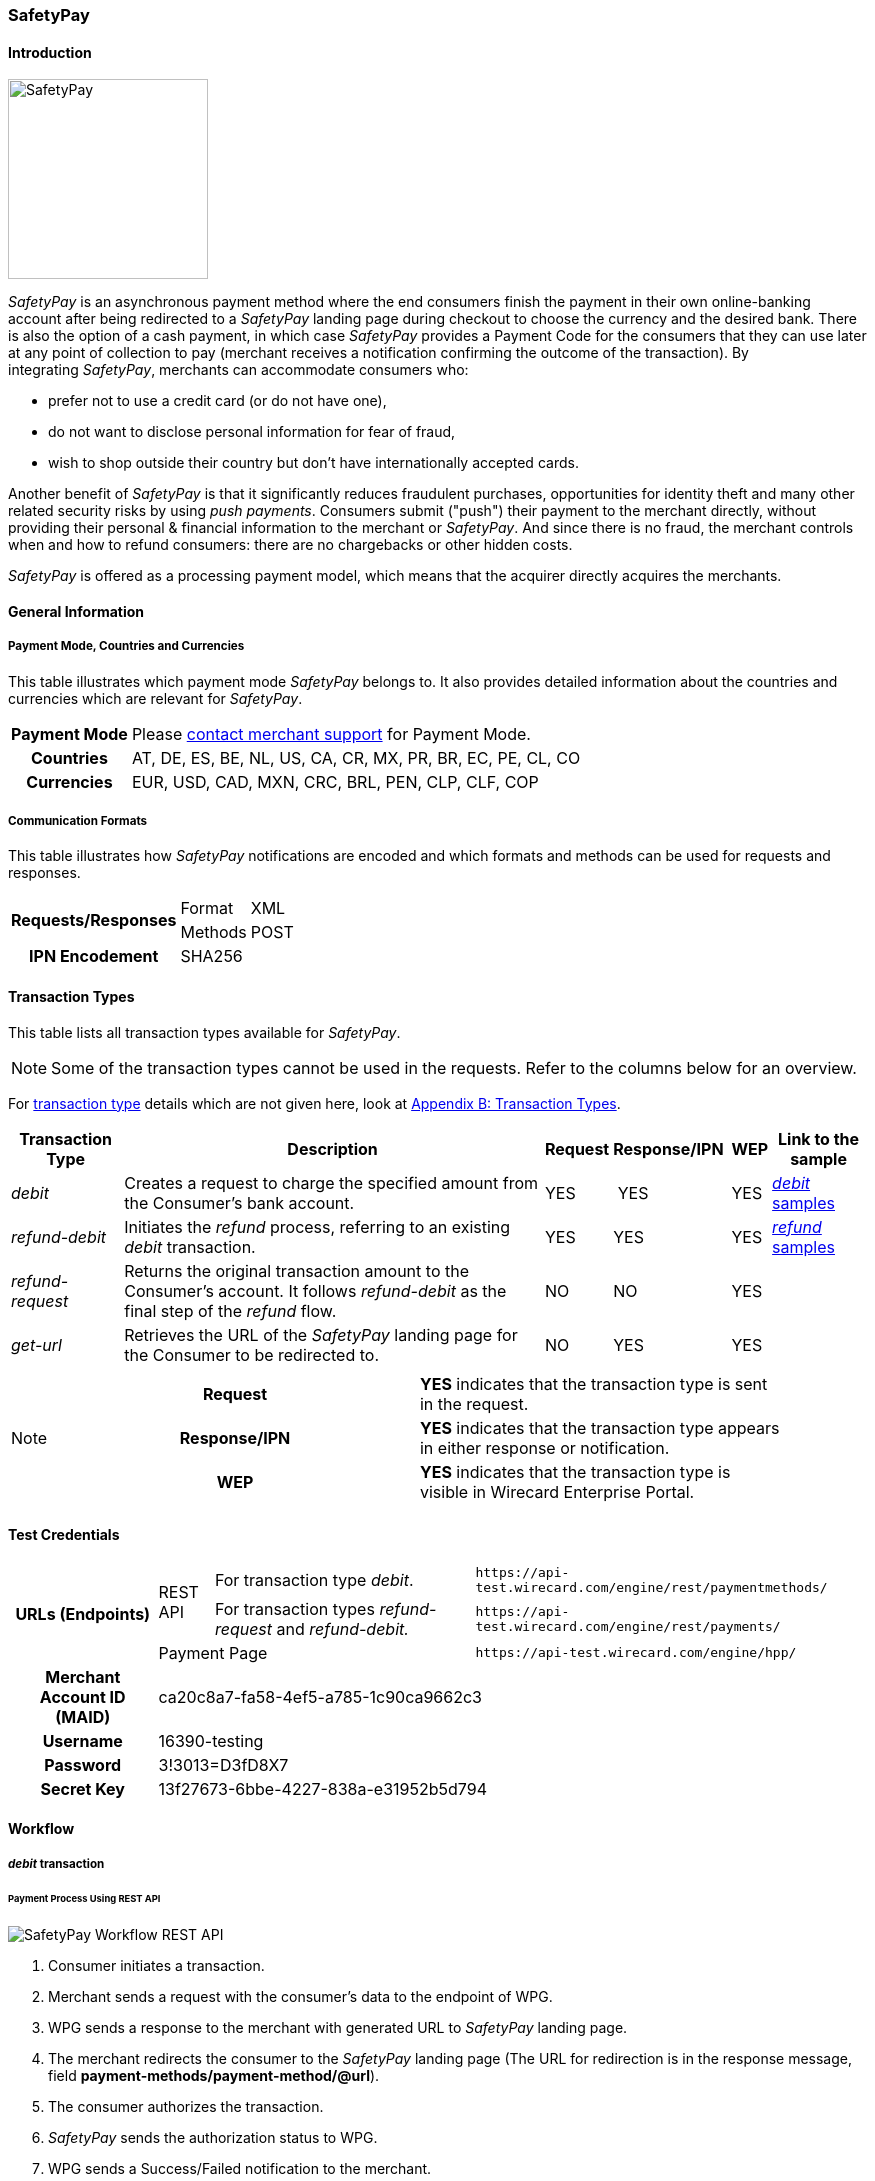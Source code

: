 [#SafetyPay]
=== SafetyPay

[#SafetyPay_Introduction]
==== Introduction
[.clearfix]
--
[.right]
image::images/11-28-safetypay/safetypay.png[SafetyPay, width=200]

_SafetyPay_ is an asynchronous payment method where the end consumers
finish the payment in their own online-banking account after being
redirected to a _SafetyPay_ landing page during checkout to choose the
currency and the desired bank. There is also the option of a cash
payment, in which case _SafetyPay_ provides a Payment Code for the
consumers that they can use later at any point of collection to pay
(merchant receives a notification confirming the outcome of the
transaction). By integrating _SafetyPay_, merchants can accommodate
consumers who:
--

- prefer not to use a credit card (or do not have one),
- do not want to disclose personal information for fear of fraud,
- wish to shop outside their country but don't have internationally
accepted cards.

//-

Another benefit of _SafetyPay_ is that it significantly reduces
fraudulent purchases, opportunities for identity theft and many other
related security risks by using _push payments_. Consumers submit
("push") their payment to the merchant directly, without providing their
personal & financial information to the merchant or _SafetyPay_. And
since there is no fraud, the merchant controls when and how to refund
consumers: there are no chargebacks or other hidden costs.

_SafetyPay_ is offered as a processing payment model, which means that
the acquirer directly acquires the merchants.

[#SafetyPay_GeneralInformation]
==== General Information

[#SafetyPay_PaymentModeCountriesandCurrencies]
===== Payment Mode, Countries and Currencies

This table illustrates which payment mode _SafetyPay_ belongs to. It
also provides detailed information about the countries and currencies
which are relevant for _SafetyPay_.

[cols="1h,2", stripes="none"]
[%autowidth]
|===
|Payment Mode | Please <<ContactUs, contact merchant support>> for Payment Mode.
|Countries |AT, DE, ES, BE, NL, US, CA, CR, MX, PR, BR, EC, PE, CL, CO
|Currencies |EUR, USD, CAD, MXN, CRC, BRL, PEN, CLP, CLF, COP
|===

[#SafetyPay_CommunicationFormats]
===== Communication Formats

This table illustrates how _SafetyPay_ notifications are encoded and
which formats and methods can be used for requests and responses.

[%autowidth]
|===
.2+h| Requests/Responses | Format   | XML
                         | Methods  | POST
   h| IPN Encodement   2+| SHA256
|===

[#SafetyPay_TransactionTypes]
==== Transaction Types

This table lists all transaction types available for _SafetyPay_.

NOTE: Some of the transaction types cannot be used in the requests. Refer to
the columns below for an overview.

For <<Glossary_TransactionType, transaction type>> details which are not given here, look at <<AppendixB, Appendix B: Transaction Types>>.

[%autowidth]
|===
| Transaction Type | Description | Request | Response/IPN  | WEP | Link to the sample

| _debit_ |Creates a request to charge the specified amount from the Consumer’s bank account. | YES | YES | YES | <<SafetyPay_Samples_debit, _debit_ samples>>
| _refund-debit_ |Initiates the _refund_ process, referring to an existing _debit_ transaction. | YES | YES | YES | <<SafetyPay_Samples_refund, _refund_ samples>>
| _refund-request_ |Returns the original transaction amount to the Consumer's account. It follows _refund-debit_ as the final step of the _refund_ flow. | NO | NO | YES | 
| _get-url_ |Retrieves the URL of the _SafetyPay_ landing page for the Consumer to be redirected to. | NO | YES | YES |  
|===

[NOTE]
====
[cols="h,"]
|===
| Request      | *YES* indicates that the transaction type is sent in the request.
| Response/IPN | *YES* indicates that the transaction type appears in either response or notification.
| WEP          | *YES* indicates that the transaction type is visible in Wirecard Enterprise Portal.
|===
====

[#SafetyPay_TestCredentials]
==== Test Credentials
[stripes="none"]
[%autowidth]
|===
.3+h| URLs (Endpoints) .2+| REST API | For transaction type _debit_. | ``\https://api-test.wirecard.com/engine/rest/paymentmethods/``
                                      | For transaction types _refund-request_ and _refund-debit._ | ``\https://api-test.wirecard.com/engine/rest/payments/``
                           2+| Payment Page | ``\https://api-test.wirecard.com/engine/hpp/``
h| Merchant Account ID (MAID) 3+| ca20c8a7-fa58-4ef5-a785-1c90ca9662c3
h| Username 3+| 16390-testing
h| Password 3+| 3!3013=D3fD8X7
h| Secret Key 3+| 13f27673-6bbe-4227-838a-e31952b5d794
|===

[#SafetyPay_Workflow]
==== Workflow

[#SafetyPay_debit]
===== _debit_ transaction

[#SafetyPay_UsingRESTAPI]
====== Payment Process Using REST API

image::images/11-28-safetypay/SafetyPay_Workflow_RESTApi.png[SafetyPay Workflow REST API]

. Consumer initiates a transaction.
. Merchant sends a request with the consumer's data to the endpoint of WPG.
. WPG sends a response to the merchant with generated URL to _SafetyPay_ landing page.
. The merchant redirects the consumer to the _SafetyPay_ landing page
(The URL for redirection is in the response message, field *payment-methods/payment-method/@url*).
. The consumer authorizes the transaction.
. _SafetyPay_ sends the authorization status to WPG.
. WPG sends a Success/Failed notification to the merchant.

//-

[#SafetyPay_UsingHPP]
====== Payment Process Using HPP

image::images/11-28-safetypay/SafetyPay_Workflow_HPP.png[SafetyPay Workflow HPP]

. Consumer initiates a transaction.
. Merchant sends a request with the consumer's data to the endpoint of WPG.
. WPG redirects the consumer to the _SafetyPay_ landing page (The URL
for redirection is in the response message, field *payment-methods/payment-method/@url*).
. The consumer authorizes the transaction.
. _SafetyPay_ sends the authorization status to WPG. 
. WPG sends a Success/Failed notification to the merchant.

//-

[#SafetyPay_refundTransaction]
===== _refund_ Transaction

NOTE: _refund_ is only possible via REST API.

image::images/11-28-safetypay/SafetyPay_Workflow_Refund.png[SafetyPay Workflow Refund]

. Consumer initiates a _refund_ process.
. Merchant sends a request to _SafetyPay_. It includes the transaction
ID of the _debit_ transaction that it's linked to.
. _SafetyPay_ processes the _refund_ request.
. _SafetyPay_ sends the _refund_ result to WPG.
. WPG sends a Success/Failed notification to the merchant.

//-

[#SafetyPay_Fields]
==== Fields

The fields used for _SafetyPay_ requests, responses and notifications
are the same as the REST API Fields. Please refer to the <<RestApi_Fields, REST API Fields>> or the request example for the fields required in a <<SafetyPay_debit_transaction, debit>> transaction.

Only the fields listed below have different properties.

The following elements are mandatory *M*, optional *O* or conditional
*C* for a request/response/notification. If the respective cell is
empty, the field is disregarded or not sent.

[#SafetyPay_debit_transaction]
===== _debit_ transaction

[%autowidth]
|===
| Field | Request   | Response | Notification | Data Type | Size | Value Range | Description | Usage of Optional Fields

|product-id | O | O | O | Alphanumeric | 36 a| "online" "offline" | Identifier for selection, if consumer wants to proceed payment with
Cash (offline) or Internet Banking (online). | If the field is not
present in the request, consumer will select ONLINE or OFFLINE option
after redirection on _SafetyPay_ page.
|===

[#SafetyPay_Samples]
==== Samples

Go to <<GeneralPlatformFeatures_IPN_NotificationExamples, Notification Examples>> if you want to see corresponding notification samples.

[#SafetyPay_Samples_debit]
===== _debit_

.debit Request (Successful)

[source,xml]
----
<?xml version="1.0" encoding="utf-8"?>
<payment xmlns="http://www.elastic-payments.com/schema/payment">
 <merchant-account-id>ca20c8a7-fa58-4ef5-a785-1c90ca9662c3</merchant-account-id>
 <request-id>a10fc76c-1174-48a1-9a1c-dd82fc600deb</request-id>
 <transaction-type>debit</transaction-type>
 <requested-amount currency="USD">1.23</requested-amount>
 <payment-methods>
  <payment-method name="safetypay" />
 </payment-methods>
 <notifications>
  <notification url="add.your.url" />
 </notifications>
 <locale>en</locale>
 <cancel-redirect-url>https://{pp-redirect-url-cancel}</cancel-redirect-url>
 <success-redirect-url>https://{pp-redirect-url-success}</success-redirect-url>
 <fail-redirect-url>https://{pp-redirect-url-error}</fail-redirect-url>
</payment>
----

.debit Response (Successful)

[source,xml]
----
<?xml version="1.0" encoding="utf-8" standalone="yes"?>
<payment xmlns="http://www.elastic-payments.com/schema/payment" xmlns:ns2="http://www.elastic-payments.com/schema/epa/transaction">
 <merchant-account-id>ca20c8a7-fa58-4ef5-a785-1c90ca9662c3</merchant-account-id>
 <transaction-id>1cefb8b1-0e8f-46d8-93ff-2cc051e425c7</transaction-id>
 <request-id>a10fc76c-1174-48a1-9a1c-dd82fc600deb</request-id>
 <transaction-type>debit</transaction-type>
 <transaction-state>success</transaction-state>
 <completion-time-stamp>2018-08-02T10:01:24.000Z</completion-time-stamp>
 <statuses>
  <status code="201.0000" description="The resource was successfully created." severity="information" />
 </statuses>
 <requested-amount currency="USD">1.23</requested-amount>
 <notifications>
  <notification url="add.your.url"/>
 </notifications>
 <payment-methods>
  <payment-method url="https://sandbox-gateway.safetypay.com/Express4/Checkout/index?TokenID=15db9aa1-9db3-4049-a938-3c20110fdb73" name="safetypay" />
 </payment-methods>
 <cancel-redirect-url>https://{pp-redirect-url-cancel}</cancel-redirect-url>
 <fail-redirect-url>https://{pp-redirect-url-error}</fail-redirect-url>
 <success-redirect-url>https://{pp-redirect-url-success}</success-redirect-url>
 <locale>en</locale>
</payment>
----

.debit Request (Failure)

[source,xml]
----
<?xml version="1.0" encoding="utf-8"?>
<payment xmlns="http://www.elastic-payments.com/schema/payment">
  <merchant-account-id>ca20c8a7-fa58-4ef5-a785-1c90ca9662c3</merchant-account-id>
  <request-id>59c4d5a5-2b9c-4575-87be-2414f4d03b34</request-id>
  <transaction-type>debit</transaction-type>
  <requested-amount currency="USD">1.23</requested-amount>
  <payment-methods>
    <payment-method name="safetypay" />
  </payment-methods>
  <locale />
  <cancel-redirect-url>https://{pp-redirect-url-cancel}</cancel-redirect-url>
  <success-redirect-url>https://{pp-redirect-url-success}</success-redirect-url>
  <fail-redirect-url>https://{pp-redirect-url-error}</fail-redirect-url>
</payment>
----

.debit Response (Failure)

[source,xml]
----
<?xml version="1.0" encoding="utf-8" standalone="yes"?>
<payment xmlns="http://www.elastic-payments.com/schema/payment" xmlns:ns2="http://www.elastic-payments.com/schema/epa/transaction">
  <merchant-account-id>ca20c8a7-fa58-4ef5-a785-1c90ca9662c3</merchant-account-id>
  <transaction-id>262fa2bd-2927-4c4f-b98a-0297961815f7</transaction-id>
  <request-id>59c4d5a5-2b9c-4575-87be-2414f4d03b34</request-id>
  <transaction-type>debit</transaction-type>
  <transaction-state>failed</transaction-state>
  <completion-time-stamp>2018-08-02T10:04:17.000Z</completion-time-stamp>
  <statuses>
    <status code="400.1169" description="The language or language_COUNTRY is invalid." severity="error" />
  </statuses>
  <requested-amount currency="USD">1.23</requested-amount>
  <payment-methods>
    <payment-method name="safetypay" />
  </payment-methods>
  <cancel-redirect-url>https://{pp-redirect-url-cancel}</cancel-redirect-url>
  <fail-redirect-url>https://{pp-redirect-url-error}</fail-redirect-url>
  <success-redirect-url>https://{pp-redirect-url-success}</success-redirect-url>
  <locale></locale>
</payment>
----

[#SafetyPay_Samples_refund]
===== _refund_

.refund-debit Request (Successful)

[source,xml]
----
<?xml version="1.0" encoding="utf-8"?>
<payment xmlns="http://www.elastic-payments.com/schema/payment">
  <merchant-account-id>ca20c8a7-fa58-4ef5-a785-1c90ca9662c3</merchant-account-id>
  <request-id>058319b4-134e-4c4d-ad73-65a32d4bd9f5</request-id>
  <transaction-type>refund-debit</transaction-type>
  <requested-amount currency="USD">1.23</requested-amount>
  <payment-methods>
    <payment-method name="safetypay" />
  </payment-methods>
  <parent-transaction-id>03240826-20ee-446d-a1cb-342917f8d94f</parent-transaction-id>
</payment>
----

.refund-debit Response (Successful)

[source,xml]
----
<?xml version="1.0" encoding="utf-8" standalone="yes"?>
<payment xmlns="http://www.elastic-payments.com/schema/payment" xmlns:ns2="http://www.elastic-payments.com/schema/epa/transaction">
  <merchant-account-id>ca20c8a7-fa58-4ef5-a785-1c90ca9662c3</merchant-account-id>
  <transaction-id>ba4d5af7-4d77-44e4-99fa-a54ac9e21f8b</transaction-id>
  <request-id>058319b4-134e-4c4d-ad73-65a32d4bd9f5</request-id>
  <transaction-type>refund-debit</transaction-type>
  <transaction-state>success</transaction-state>
  <completion-time-stamp>2018-08-02T10:05:21.000Z</completion-time-stamp>
  <statuses>
    <status code="201.0000" description="The resource was successfully created." severity="information" />
  </statuses>
  <requested-amount currency="USD">1.23</requested-amount>
  <parent-transaction-id>03240826-20ee-446d-a1cb-342917f8d94f</parent-transaction-id>
  <notifications>
    <notification url="add.your.url" />
  </notifications>
  <payment-methods>
    <payment-method name="safetypay" />
  </payment-methods>
  <authorization-code>0B110B6181603EB333574C2A81D32836C80EE9D8423F788E1C065C6F5C1F98D7</authorization-code>
  <api-id>---</api-id>
  <cancel-redirect-url>https://{pp-redirect-url-cancel}</cancel-redirect-url>
  <fail-redirect-url>https://{pp-redirect-url-error}</fail-redirect-url>
  <success-redirect-url>https://{pp-redirect-url-success}</success-redirect-url>
  <locale>en</locale>
</payment>
----

.refund-debit Request (Failure)

[source,xml]
----
<?xml version="1.0" encoding="utf-8"?>
<payment xmlns="http://www.elastic-payments.com/schema/payment">
  <merchant-account-id>ca20c8a7-fa58-4ef5-a785-1c90ca9662c3</merchant-account-id>
  <request-id>a60c531a-2f48-47be-9edc-d531567fe6d6</request-id>
  <transaction-type>refund-debit</transaction-type>
  <requested-amount currency="USD">5.55</requested-amount>
  <payment-methods>
    <payment-method name="safetypay" />
  </payment-methods>
  <parent-transaction-id>03240826-20ee-446d-a1cb-342917f8d94f</parent-transaction-id>
</payment>
----

.refund-debit Response (Failure)

[source,xml]
----
<?xml version="1.0" encoding="utf-8" standalone="yes"?>
<payment xmlns="http://www.elastic-payments.com/schema/payment" xmlns:ns2="http://www.elastic-payments.com/schema/epa/transaction">
  <merchant-account-id>ca20c8a7-fa58-4ef5-a785-1c90ca9662c3</merchant-account-id>
  <transaction-id>74bfceab-d18b-40a9-b115-cb60f052fbc6</transaction-id>
  <request-id>a60c531a-2f48-47be-9edc-d531567fe6d6</request-id>
  <transaction-type>refund-debit</transaction-type>
  <transaction-state>failed</transaction-state>
  <completion-time-stamp>2018-08-02T10:10:52.000Z</completion-time-stamp>
  <statuses>
    <status code="500.1154" description="The amount requested is not valid." severity="error" />
  </statuses>
  <requested-amount currency="USD">5.55</requested-amount>
  <parent-transaction-id>03240826-20ee-446d-a1cb-342917f8d94f</parent-transaction-id>
  <payment-methods>
    <payment-method name="safetypay" />
  </payment-methods>
  <api-id>---</api-id>
  <cancel-redirect-url>https://{pp-redirect-url-cancel}</cancel-redirect-url>
  <fail-redirect-url>https://{pp-redirect-url-error}</fail-redirect-url>
  <success-redirect-url>https://{pp-redirect-url-success}</success-redirect-url>
  <locale>en</locale>
</payment>
----
